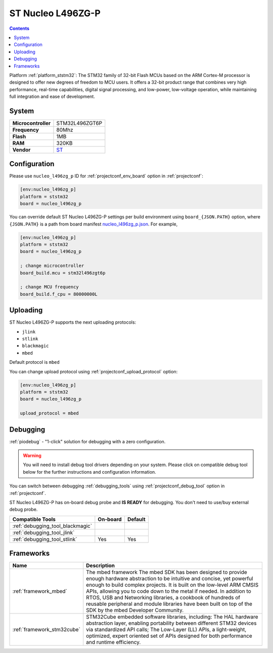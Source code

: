 ..  Copyright (c) 2014-present PlatformIO <contact@platformio.org>
    Licensed under the Apache License, Version 2.0 (the "License");
    you may not use this file except in compliance with the License.
    You may obtain a copy of the License at
       http://www.apache.org/licenses/LICENSE-2.0
    Unless required by applicable law or agreed to in writing, software
    distributed under the License is distributed on an "AS IS" BASIS,
    WITHOUT WARRANTIES OR CONDITIONS OF ANY KIND, either express or implied.
    See the License for the specific language governing permissions and
    limitations under the License.

.. _board_ststm32_nucleo_l496zg_p:

ST Nucleo L496ZG-P
==================

.. contents::

Platform :ref:`platform_ststm32`: The STM32 family of 32-bit Flash MCUs based on the ARM Cortex-M processor is designed to offer new degrees of freedom to MCU users. It offers a 32-bit product range that combines very high performance, real-time capabilities, digital signal processing, and low-power, low-voltage operation, while maintaining full integration and ease of development.

System
------

.. list-table::

  * - **Microcontroller**
    - STM32L496ZGT6P
  * - **Frequency**
    - 80Mhz
  * - **Flash**
    - 1MB
  * - **RAM**
    - 320KB
  * - **Vendor**
    - `ST <https://www.st.com/en/evaluation-tools/nucleo-l496zg-p.html?utm_source=platformio&utm_medium=docs>`__


Configuration
-------------

Please use ``nucleo_l496zg_p`` ID for :ref:`projectconf_env_board` option in :ref:`projectconf`:

.. code-block:: ini

  [env:nucleo_l496zg_p]
  platform = ststm32
  board = nucleo_l496zg_p

You can override default ST Nucleo L496ZG-P settings per build environment using
``board_{JSON.PATH}`` option, where ``{JSON.PATH}`` is a path from
board manifest `nucleo_l496zg_p.json <https://github.com/platformio/platform-ststm32/blob/master/boards/nucleo_l496zg_p.json>`_. For example,

.. code-block:: ini

  [env:nucleo_l496zg_p]
  platform = ststm32
  board = nucleo_l496zg_p

  ; change microcontroller
  board_build.mcu = stm32l496zgt6p

  ; change MCU frequency
  board_build.f_cpu = 80000000L


Uploading
---------
ST Nucleo L496ZG-P supports the next uploading protocols:

* ``jlink``
* ``stlink``
* ``blackmagic``
* ``mbed``

Default protocol is ``mbed``

You can change upload protocol using :ref:`projectconf_upload_protocol` option:

.. code-block:: ini

  [env:nucleo_l496zg_p]
  platform = ststm32
  board = nucleo_l496zg_p

  upload_protocol = mbed

Debugging
---------

:ref:`piodebug` - "1-click" solution for debugging with a zero configuration.

.. warning::
    You will need to install debug tool drivers depending on your system.
    Please click on compatible debug tool below for the further
    instructions and configuration information.

You can switch between debugging :ref:`debugging_tools` using
:ref:`projectconf_debug_tool` option in :ref:`projectconf`.

ST Nucleo L496ZG-P has on-board debug probe and **IS READY** for debugging. You don't need to use/buy external debug probe.

.. list-table::
  :header-rows:  1

  * - Compatible Tools
    - On-board
    - Default
  * - :ref:`debugging_tool_blackmagic`
    - 
    - 
  * - :ref:`debugging_tool_jlink`
    - 
    - 
  * - :ref:`debugging_tool_stlink`
    - Yes
    - Yes

Frameworks
----------
.. list-table::
    :header-rows:  1

    * - Name
      - Description

    * - :ref:`framework_mbed`
      - The mbed framework The mbed SDK has been designed to provide enough hardware abstraction to be intuitive and concise, yet powerful enough to build complex projects. It is built on the low-level ARM CMSIS APIs, allowing you to code down to the metal if needed. In addition to RTOS, USB and Networking libraries, a cookbook of hundreds of reusable peripheral and module libraries have been built on top of the SDK by the mbed Developer Community.

    * - :ref:`framework_stm32cube`
      - STM32Cube embedded software libraries, including: The HAL hardware abstraction layer, enabling portability between different STM32 devices via standardized API calls; The Low-Layer (LL) APIs, a light-weight, optimized, expert oriented set of APIs designed for both performance and runtime efficiency.
